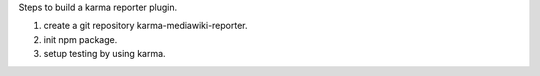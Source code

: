 
Steps to build a karma reporter plugin.

#. create a git repository karma-mediawiki-reporter.
#. init npm package.
#. setup testing by using karma.
